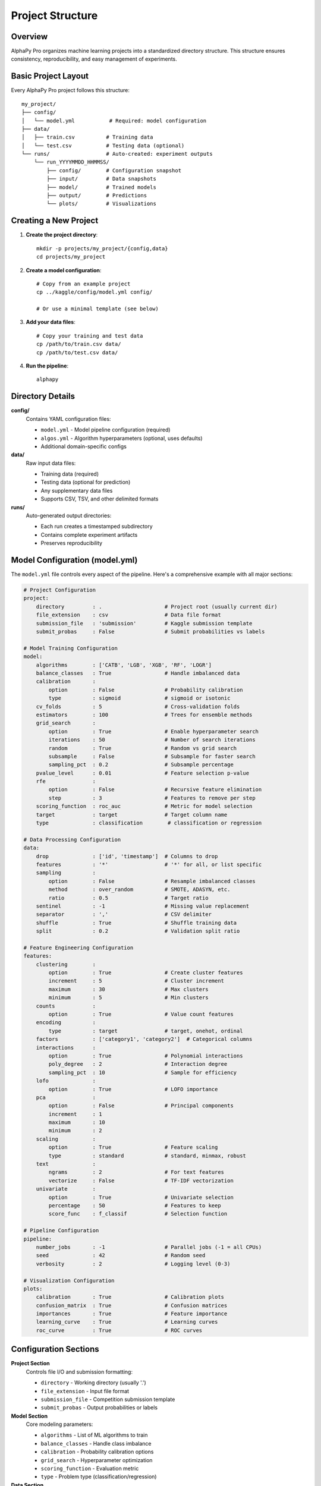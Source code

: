Project Structure
=================

Overview
--------

AlphaPy Pro organizes machine learning projects into a standardized directory structure.
This structure ensures consistency, reproducibility, and easy management of experiments.

Basic Project Layout
--------------------

Every AlphaPy Pro project follows this structure::

    my_project/
    ├── config/
    │   └── model.yml           # Required: model configuration
    ├── data/
    │   ├── train.csv          # Training data
    │   └── test.csv           # Testing data (optional)
    └── runs/                  # Auto-created: experiment outputs
        └── run_YYYYMMDD_HHMMSS/
            ├── config/        # Configuration snapshot
            ├── input/         # Data snapshots
            ├── model/         # Trained models
            ├── output/        # Predictions
            └── plots/         # Visualizations

Creating a New Project
----------------------

1. **Create the project directory**::

    mkdir -p projects/my_project/{config,data}
    cd projects/my_project

2. **Create a model configuration**::

    # Copy from an example project
    cp ../kaggle/config/model.yml config/
    
    # Or use a minimal template (see below)

3. **Add your data files**::

    # Copy your training and test data
    cp /path/to/train.csv data/
    cp /path/to/test.csv data/

4. **Run the pipeline**::

    alphapy

Directory Details
-----------------

**config/**
    Contains YAML configuration files:
    
    * ``model.yml`` - Model pipeline configuration (required)
    * ``algos.yml`` - Algorithm hyperparameters (optional, uses defaults)
    * Additional domain-specific configs

**data/**
    Raw input data files:
    
    * Training data (required)
    * Testing data (optional for prediction)
    * Any supplementary data files
    * Supports CSV, TSV, and other delimited formats

**runs/**
    Auto-generated output directories:
    
    * Each run creates a timestamped subdirectory
    * Contains complete experiment artifacts
    * Preserves reproducibility

Model Configuration (model.yml)
-------------------------------

The ``model.yml`` file controls every aspect of the pipeline. Here's a comprehensive
example with all major sections:

.. code-block:: yaml

    # Project Configuration
    project:
        directory         : .                    # Project root (usually current dir)
        file_extension    : csv                  # Data file format
        submission_file   : 'submission'         # Kaggle submission template
        submit_probas     : False                # Submit probabilities vs labels

    # Model Training Configuration
    model:
        algorithms        : ['CATB', 'LGB', 'XGB', 'RF', 'LOGR']
        balance_classes   : True                 # Handle imbalanced data
        calibration       :
            option        : False                # Probability calibration
            type          : sigmoid              # sigmoid or isotonic
        cv_folds          : 5                    # Cross-validation folds
        estimators        : 100                  # Trees for ensemble methods
        grid_search       :
            option        : True                 # Enable hyperparameter search
            iterations    : 50                   # Number of search iterations
            random        : True                 # Random vs grid search
            subsample     : False                # Subsample for faster search
            sampling_pct  : 0.2                  # Subsample percentage
        pvalue_level      : 0.01                 # Feature selection p-value
        rfe               :
            option        : False                # Recursive feature elimination
            step          : 3                    # Features to remove per step
        scoring_function  : roc_auc              # Metric for model selection
        target            : target               # Target column name
        type              : classification        # classification or regression

    # Data Processing Configuration
    data:
        drop              : ['id', 'timestamp']  # Columns to drop
        features          : '*'                  # '*' for all, or list specific
        sampling          :
            option        : False                # Resample imbalanced classes
            method        : over_random          # SMOTE, ADASYN, etc.
            ratio         : 0.5                  # Target ratio
        sentinel          : -1                   # Missing value replacement
        separator         : ','                  # CSV delimiter
        shuffle           : True                 # Shuffle training data
        split             : 0.2                  # Validation split ratio

    # Feature Engineering Configuration
    features:
        clustering        :
            option        : True                 # Create cluster features
            increment     : 5                    # Cluster increment
            maximum       : 30                   # Max clusters
            minimum       : 5                    # Min clusters
        counts            :
            option        : True                 # Value count features
        encoding          :
            type          : target               # target, onehot, ordinal
        factors           : ['category1', 'category2']  # Categorical columns
        interactions      :
            option        : True                 # Polynomial interactions
            poly_degree   : 2                    # Interaction degree
            sampling_pct  : 10                   # Sample for efficiency
        lofo              :
            option        : True                 # LOFO importance
        pca               :
            option        : False                # Principal components
            increment     : 1
            maximum       : 10
            minimum       : 2
        scaling           :
            option        : True                 # Feature scaling
            type          : standard             # standard, minmax, robust
        text              :
            ngrams        : 2                    # For text features
            vectorize     : False                # TF-IDF vectorization
        univariate        :
            option        : True                 # Univariate selection
            percentage    : 50                   # Features to keep
            score_func    : f_classif            # Selection function

    # Pipeline Configuration
    pipeline:
        number_jobs       : -1                   # Parallel jobs (-1 = all CPUs)
        seed              : 42                   # Random seed
        verbosity         : 2                    # Logging level (0-3)

    # Visualization Configuration
    plots:
        calibration       : True                 # Calibration plots
        confusion_matrix  : True                 # Confusion matrices
        importances       : True                 # Feature importance
        learning_curve    : True                 # Learning curves
        roc_curve         : True                 # ROC curves

Configuration Sections
----------------------

**Project Section**
    Controls file I/O and submission formatting:
    
    * ``directory`` - Working directory (usually '.')
    * ``file_extension`` - Input file format
    * ``submission_file`` - Competition submission template
    * ``submit_probas`` - Output probabilities or labels

**Model Section**
    Core modeling parameters:
    
    * ``algorithms`` - List of ML algorithms to train
    * ``balance_classes`` - Handle class imbalance
    * ``calibration`` - Probability calibration options
    * ``grid_search`` - Hyperparameter optimization
    * ``scoring_function`` - Evaluation metric
    * ``type`` - Problem type (classification/regression)

**Data Section**
    Data preprocessing options:
    
    * ``drop`` - Features to remove
    * ``features`` - Features to use ('*' for all)
    * ``sampling`` - Resampling for imbalanced data
    * ``split`` - Train/validation split ratio
    * ``target`` - Target variable name

**Features Section**
    Feature engineering configuration:
    
    * ``clustering`` - K-means cluster features
    * ``encoding`` - Categorical encoding method
    * ``interactions`` - Polynomial features
    * ``lofo`` - Leave One Feature Out importance
    * ``scaling`` - Feature normalization
    * ``univariate`` - Statistical feature selection

**Pipeline Section**
    Execution parameters:
    
    * ``number_jobs`` - Parallelization (-1 for all cores)
    * ``seed`` - Random seed for reproducibility
    * ``verbosity`` - Logging detail level

**Plots Section**
    Visualization options:
    
    * Enable/disable specific plot types
    * All plots saved to runs/*/plots/

Algorithm Configuration (algos.yml)
-----------------------------------

The optional ``algos.yml`` file defines hyperparameter grids for each algorithm.
If not provided, sensible defaults are used. Example:

.. code-block:: yaml

    CATB:
        iterations: [100, 500, 1000]
        learning_rate: [0.01, 0.05, 0.1]
        depth: [4, 6, 8]
        l2_leaf_reg: [1, 3, 5]

    LGB:
        n_estimators: [100, 500, 1000]
        learning_rate: [0.01, 0.05, 0.1]
        num_leaves: [31, 63, 127]
        feature_fraction: [0.8, 0.9, 1.0]

    XGB:
        n_estimators: [100, 500, 1000]
        learning_rate: [0.01, 0.05, 0.1]
        max_depth: [3, 5, 7]
        subsample: [0.8, 0.9, 1.0]

Time Series Projects
--------------------

For time series analysis, add these configuration options:

.. code-block:: yaml

    model:
        time_series:
            option        : True
            date_index    : date                # Date column
            group_id      : symbol              # Group by column
            forecast      : 1                   # Forecast horizon
            n_lags        : 10                  # Lag features
            leaders       : []                  # Leading indicators

Best Practices
--------------

1. **Version Control** - Keep config files in git
2. **Data Management** - Store large data files outside the repo
3. **Experiment Tracking** - Use descriptive project names
4. **Configuration** - Start with defaults, tune incrementally
5. **Reproducibility** - Always set the random seed

Example Projects
----------------

The AlphaPy Pro repository includes several example projects:

* ``projects/kaggle/`` - Titanic competition starter
* ``projects/shannons-demon/`` - Trading strategy implementation
* ``projects/time-series/`` - Market prediction example
* ``projects/triple-barrier-method/`` - Advanced financial ML

Each example includes complete configuration files and sample data.